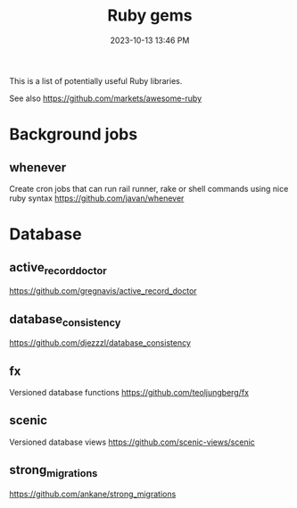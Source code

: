 :PROPERTIES:
:ID:       6A08F445-6C81-4C71-BBA6-6974CABFD0CE
:END:
#+title: Ruby gems
#+date: 2023-10-13 13:46 PM
#+updated:  2023-11-03 15:11 PM
#+filetags: :ruby:

This is a list of potentially useful Ruby libraries.

See also https://github.com/markets/awesome-ruby

* Background jobs
** whenever
   Create cron jobs that can run rail runner, rake or shell commands using nice
   ruby syntax
   https://github.com/javan/whenever
* Database
** active_record_doctor
   https://github.com/gregnavis/active_record_doctor
** database_consistency
   https://github.com/djezzzl/database_consistency
** fx
   Versioned database functions
   https://github.com/teoljungberg/fx
** scenic
   Versioned database views
   https://github.com/scenic-views/scenic
** strong_migrations
   https://github.com/ankane/strong_migrations
